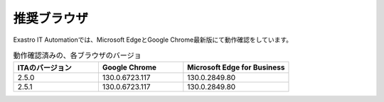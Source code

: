 ============
推奨ブラウザ
============

| Exastro IT Automationでは、Microsoft EdgeとGoogle Chrome最新版にて動作確認をしています。


.. list-table:: 動作確認済みの、各ブラウザのバージョ
   :widths: 20 20 25
   :header-rows: 1
   :align: left

   * - | ITAのバージョン
     - | Google Chrome
     - | Microsoft Edge for Business
   * - | 2.5.0
     - | 130.0.6723.117
     - | 130.0.2849.80
   * - | 2.5.1
     - | 130.0.6723.117
     - | 130.0.2849.80